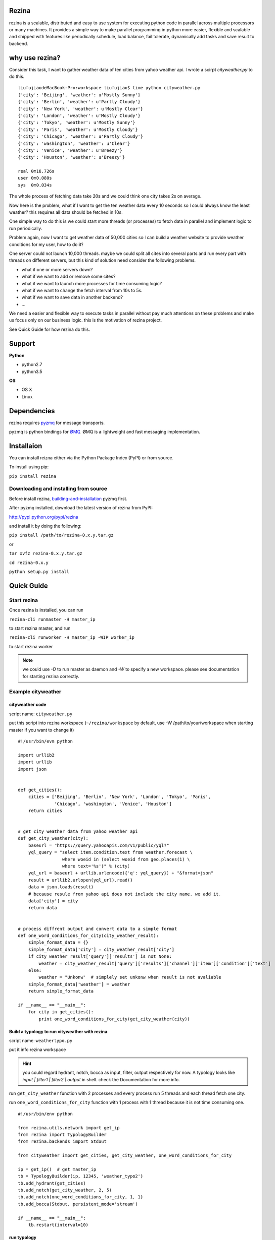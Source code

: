 Rezina
=======

rezina is a scalable, distributed and easy to use system for executing python code in parallel across multiple processors or many machines.  It provides a simple way to make parallel programming in python more easier, flexible and scalable and shipped with  features like periodically schedule, load balance, fail tolerate, dynamically add tasks and save result to backend.

why use rezina?
================

Consider this task, I want to gather weather data of ten cities from yahoo weather api. I wrote a scirpt `cityweather.py` to do this.
::
   liufujiaodeMacBook-Pro:workspace liufujiao$ time python cityweather.py
   {'city': 'Beijing', 'weather': u'Mostly Sunny'}
   {'city': 'Berlin', 'weather': u'Partly Cloudy'}
   {'city': 'New York', 'weather': u'Mostly Clear'}
   {'city': 'London', 'weather': u'Mostly Cloudy'}
   {'city': 'Tokyo', 'weather': u'Mostly Sunny'}
   {'city': 'Paris', 'weather': u'Mostly Cloudy'}
   {'city': 'Chicago', 'weather': u'Partly Cloudy'}
   {'city': 'washington', 'weather': u'Clear'}
   {'city': 'Venice', 'weather': u'Breezy'}
   {'city': 'Houston', 'weather': u'Breezy'}

   real	0m18.726s
   user	0m0.080s
   sys	0m0.034s

The whole process of fetching data take 20s and we could think one city takes 2s on average.

Now here is the problem, what if I want to get the ten weather data every 10 seconds so I could always know the least weather?  this requires all data should be fetched in 10s.

One simple way to do this is we could start more threads (or processes) to fetch data in parallel and implement logic to run periodically.

Problem again, now I want to get weather data of 50,000 cities so I can build a weather website to provide weather conditions for my user, how to do it?

One server could not launch 10,000 threads. maybe we could split all cites into several parts and run every part with threads on different servers, but this kind of solution need consider the following problems.

* what if one or more servers down?
* what if we want to add or remove some cites?
* what if we want to launch more processes for time consuming logic?
* what if we want to change the fetch interval from 10s to 5s.
* what if we want to save data in another backend?
* …

We need a easier and flexible way to execute tasks in parallel without pay much attentions on these problems and make us focus only on our business logic. this is the motivation of rezina project.

See Quick Guide for how rezina do this.

Support
==========
**Python**

* python2.7
* python3.5

**OS**

* OS X
* Linux

Dependencies
=============

rezina requires `pyzmq <https://github.com/zeromq/pyzmq>`_ for message transports.

pyzmq is python bindings for `ØMQ <http://zeromq.org/>`_. ØMQ is a lightweight and fast messaging implementation.

Installaion
=============


You can install reizna either via the Python Package Index (PyPI) or from source.

To install using pip:

``pip install rezina``

Downloading and installing from source
---------------------------------------

Before install rezina, `building-and-installation <https://github.com/zeromq/pyzmq#building-and-installation>`_
pyzmq first.

After pyzmq installed, download the latest version of rezina from PyPI:

http://pypi.python.org/pypi/rezina

and install it by doing the following:

``pip install /path/to/rezina-0.x.y.tar.gz``

or

``tar xvfz rezina-0.x.y.tar.gz``

``cd rezina-0.x.y``

``python setup.py install``

Quick Guide
==============

Start rezina
---------------

Once rezina is installed, you can run

``rezina-cli runmaster -H master_ip``

to start rezina master, and run

``rezina-cli runworker -H master_ip -WIP worker_ip``

to start rezina worker

.. note:: we could use `-D` to run master as daemon and `-W` to specify a new workspace. please see documentation for starting rezina correctly.

Example cityweather
--------------------

cityweather code
^^^^^^^^^^^^^^^^^

script name: ``cityweather.py``

put this script into rezina workspace (``~/rezina/workspace`` by default, use -W /path/to/your/workspace when starting master if you want to change it)

::

    #!/usr/bin/evn python

    import urllib2
    import urllib
    import json


    def get_cities():
        cities = ['Beijing', 'Berlin', 'New York', 'London', 'Tokyo', 'Paris',
                  'Chicago', 'washington', 'Venice', 'Houston']
        return cities


    # get city weather data from yahoo weather api
    def get_city_weather(city):
        baseurl = "https://query.yahooapis.com/v1/public/yql?"
        yql_query = "select item.condition.text from weather.forecast \
                     where woeid in (select woeid from geo.places(1) \
                     where text='%s')" % (city)
        yql_url = baseurl + urllib.urlencode({'q': yql_query}) + "&format=json"
        result = urllib2.urlopen(yql_url).read()
        data = json.loads(result)
        # because resule from yahoo api does not include the city name, we add it.
        data['city'] = city
        return data


    # process diffrent output and convert data to a simple format
    def one_word_conditions_for_city(city_weather_result):
        simple_format_data = {}
        simple_format_data['city'] = city_weather_result['city']
        if city_weather_result['query']['results'] is not None:
            weather = city_weather_result['query']['results']['channel']['item']['condition']['text']
        else:
            weather = "Unkonw"  # simplely set unkonw when result is not avaliable
        simple_format_data['weather'] = weather
        return simple_format_data

    if __name__ == "__main__":
        for city in get_cities():
            print one_word_conditions_for_city(get_city_weather(city))



Build a typology to run cityweather with rezina
^^^^^^^^^^^^^^^^^^^^^^^^^^^^^^^^^^^^^^^^^^^^^^^^^

script name: ``weathertypo.py``

put it info rezina workspace

.. hint:: you could regard hydrant, notch, bocca as input, filter, output respectively for now. A typology looks like `input | filter1 | filter2 | output` in shell. check the Documentation for more info.


run ``get_city_weather`` function with 2 processes and every process run 5 threads and each thread fetch one city.

run ``one_word_conditions_for_city`` function with 1 process with 1 thread because it is not time consuming one.

::

    #!/usr/bin/env python

    from rezina.utils.network import get_ip
    from rezina import TypologyBuilder
    from rezina.backends import Stdout

    from cityweather import get_cities, get_city_weather, one_word_conditions_for_city

    ip = get_ip()  # get master_ip
    tb = TypologyBuilder(ip, 12345, 'weather_typo2')
    tb.add_hydrant(get_cities)
    tb.add_notch(get_city_weather, 2, 5)
    tb.add_notch(one_word_conditions_for_city, 1, 1)
    tb.add_bocca(Stdout, persistent_mode='stream')

    if __name__ == "__main__":
        tb.restart(interval=10)


run typology
^^^^^^^^^^^^

rezina typology file is just a python script, run it with

``python weathertypo.py`` or ``./weathertypo.py``` and you get the results.

you could also save the results of your typology to another backend rather than print them.

See documentation for more details.

rezina console
----------------

rezina provides command line tool and web console to manage master, workers, typologies.

you could run

```rezina-cli runconsole -H master_ip``

 to start cml or access ``master_ip:31218`` to see web console.

Documentation
================

See http://rezina.readthedocs.io/en/latest/ for more info.


